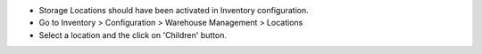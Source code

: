 - Storage Locations should have been activated in Inventory configuration.
- Go to Inventory > Configuration > Warehouse Management > Locations
- Select a location and the click on 'Children' button.

.. image:: ../static/description/children.png
    